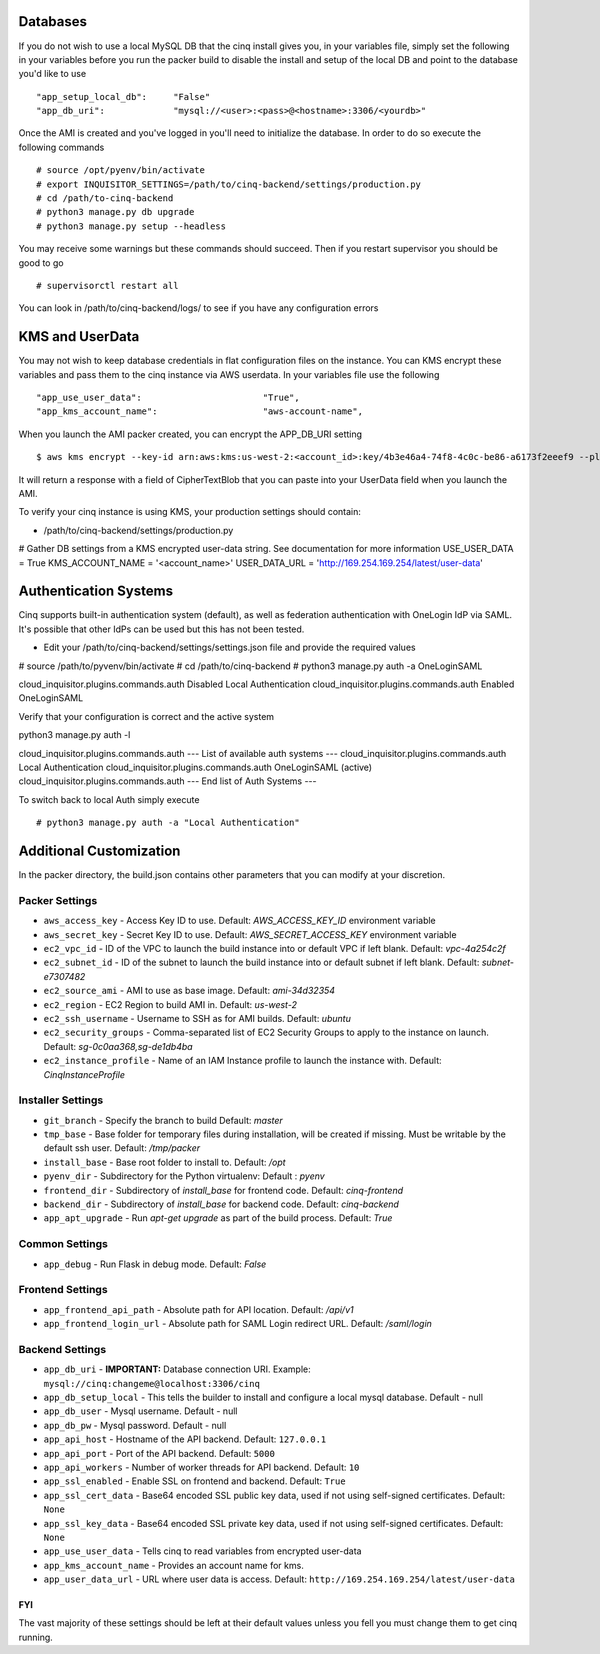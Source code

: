 
---------
Databases
---------

If you do not wish to use a local MySQL DB that the cinq install gives you, in your variables file, simply set the following in your variables before you run the packer build to disable
the install and setup of the local DB and point to the database you'd like to use ::

"app_setup_local_db":     "False"
"app_db_uri":             "mysql://<user>:<pass>@<hostname>:3306/<yourdb>"


Once the AMI is created and you've logged in you'll need to initialize the database. In order to do so execute the following commands ::

# source /opt/pyenv/bin/activate
# export INQUISITOR_SETTINGS=/path/to/cinq-backend/settings/production.py
# cd /path/to-cinq-backend
# python3 manage.py db upgrade
# python3 manage.py setup --headless

You may receive some warnings but these commands should succeed. Then if you restart supervisor you should be good to go ::

# supervisorctl restart all

You can look in /path/to/cinq-backend/logs/ to see if you have any configuration errors


----------------
KMS and UserData
----------------

You may not wish to keep database credentials in flat configuration files on the instance. You can KMS encrypt these variables and pass them to the cinq instance
via AWS userdata. In your variables file use the following ::

"app_use_user_data":                       "True",
"app_kms_account_name":                    "aws-account-name",

When you launch the AMI packer created, you can encrypt the APP_DB_URI setting ::

$ aws kms encrypt --key-id arn:aws:kms:us-west-2:<account_id>:key/4b3e46a4-74f8-4c0c-be86-a6173f2eeef9 --plaintext APP_DB_URI="mysql://<user>:<pass>@<hostname>:3306/<yourdb>"

It will return a response with a field of CipherTextBlob that you can paste into your UserData field when you launch the AMI.

To verify your cinq instance is using KMS, your production settings should contain:

* /path/to/cinq-backend/settings/production.py ::

# Gather DB settings from a KMS encrypted user-data string. See documentation for more information
USE_USER_DATA = True
KMS_ACCOUNT_NAME = '<account_name>'
USER_DATA_URL = 'http://169.254.169.254/latest/user-data'

----------------------
Authentication Systems
----------------------

Cinq supports built-in authentication system (default), as well as federation authentication with OneLogin IdP via SAML.
It's possible that other IdPs can be used but this has not been tested.

* Edit your /path/to/cinq-backend/settings/settings.json file and provide the required values ::

# source /path/to/pyvenv/bin/activate
# cd /path/to/cinq-backend
# python3 manage.py auth -a OneLoginSAML

cloud_inquisitor.plugins.commands.auth Disabled Local Authentication
cloud_inquisitor.plugins.commands.auth Enabled OneLoginSAML

Verify that your configuration is correct and the active system ::

python3 manage.py auth -l

cloud_inquisitor.plugins.commands.auth --- List of available auth systems ---
cloud_inquisitor.plugins.commands.auth Local Authentication
cloud_inquisitor.plugins.commands.auth OneLoginSAML (active)
cloud_inquisitor.plugins.commands.auth --- End list of Auth Systems ---


To switch back to local Auth simply execute ::

# python3 manage.py auth -a "Local Authentication"


------------------------
Additional Customization
------------------------

In the packer directory, the build.json contains other parameters that you can modify at your discretion.


^^^^^^^^^^^^^^^
Packer Settings
^^^^^^^^^^^^^^^

* ``aws_access_key`` - Access Key ID to use. Default: `AWS_ACCESS_KEY_ID` environment variable
* ``aws_secret_key`` - Secret Key ID to use. Default: `AWS_SECRET_ACCESS_KEY` environment variable
* ``ec2_vpc_id`` - ID of the VPC to launch the build instance into or default VPC if left blank. Default: `vpc-4a254c2f`
* ``ec2_subnet_id`` - ID of the subnet to launch the build instance into or default subnet if left blank. Default: `subnet-e7307482`
* ``ec2_source_ami`` - AMI to use as base image. Default: `ami-34d32354`
* ``ec2_region`` - EC2 Region to build AMI in. Default: `us-west-2`
* ``ec2_ssh_username`` - Username to SSH as for AMI builds. Default: `ubuntu`
* ``ec2_security_groups`` - Comma-separated list of EC2 Security Groups to apply to the instance on launch. Default: `sg-0c0aa368,sg-de1db4ba`
* ``ec2_instance_profile`` - Name of an IAM Instance profile to launch the instance with. Default: `CinqInstanceProfile`


^^^^^^^^^^^^^^^^^^
Installer Settings
^^^^^^^^^^^^^^^^^^

* ``git_branch`` - Specify the branch to build Default: `master`
* ``tmp_base`` - Base folder for temporary files during installation, will be created if missing. Must be writable by the default ssh user. Default: `/tmp/packer`
* ``install_base`` - Base root folder to install to. Default: `/opt`
* ``pyenv_dir`` - Subdirectory for the Python virtualenv: Default : `pyenv`
* ``frontend_dir`` - Subdirectory of `install_base` for frontend code. Default: `cinq-frontend`
* ``backend_dir`` - Subdirectory of `install_base` for backend code. Default: `cinq-backend`
* ``app_apt_upgrade`` - Run `apt-get upgrade` as part of the build process. Default: `True`

^^^^^^^^^^^^^^^
Common Settings
^^^^^^^^^^^^^^^

* ``app_debug`` - Run Flask in debug mode. Default: `False`

^^^^^^^^^^^^^^^^^
Frontend Settings
^^^^^^^^^^^^^^^^^

* ``app_frontend_api_path`` - Absolute path for API location. Default: `/api/v1`
* ``app_frontend_login_url`` - Absolute path for SAML Login redirect URL. Default: `/saml/login`

^^^^^^^^^^^^^^^^
Backend Settings
^^^^^^^^^^^^^^^^

* ``app_db_uri`` - **IMPORTANT:** Database connection URI. Example: ``mysql://cinq:changeme@localhost:3306/cinq``
* ``app_db_setup_local`` - This tells the builder to install and configure a local mysql database. Default - null
* ``app_db_user`` - Mysql username. Default  - null
* ``app_db_pw`` - Mysql password. Default - null
* ``app_api_host`` - Hostname of the API backend. Default: ``127.0.0.1``
* ``app_api_port`` - Port of the API backend. Default: ``5000``
* ``app_api_workers`` - Number of worker threads for API backend. Default: ``10``
* ``app_ssl_enabled`` - Enable SSL on frontend and backend. Default: ``True``
* ``app_ssl_cert_data`` - Base64 encoded SSL public key data, used if not using self-signed certificates. Default: ``None``
* ``app_ssl_key_data`` - Base64 encoded SSL private key data, used if not using self-signed certificates. Default: ``None``
* ``app_use_user_data`` - Tells cinq to read variables from encrypted user-data
* ``app_kms_account_name`` - Provides an account name for kms.
* ``app_user_data_url`` - URL where user data is access. Default: ``http://169.254.169.254/latest/user-data``

===
FYI
===
The vast majority of these settings should be left at their default values unless you fell you must change them to get cinq running.